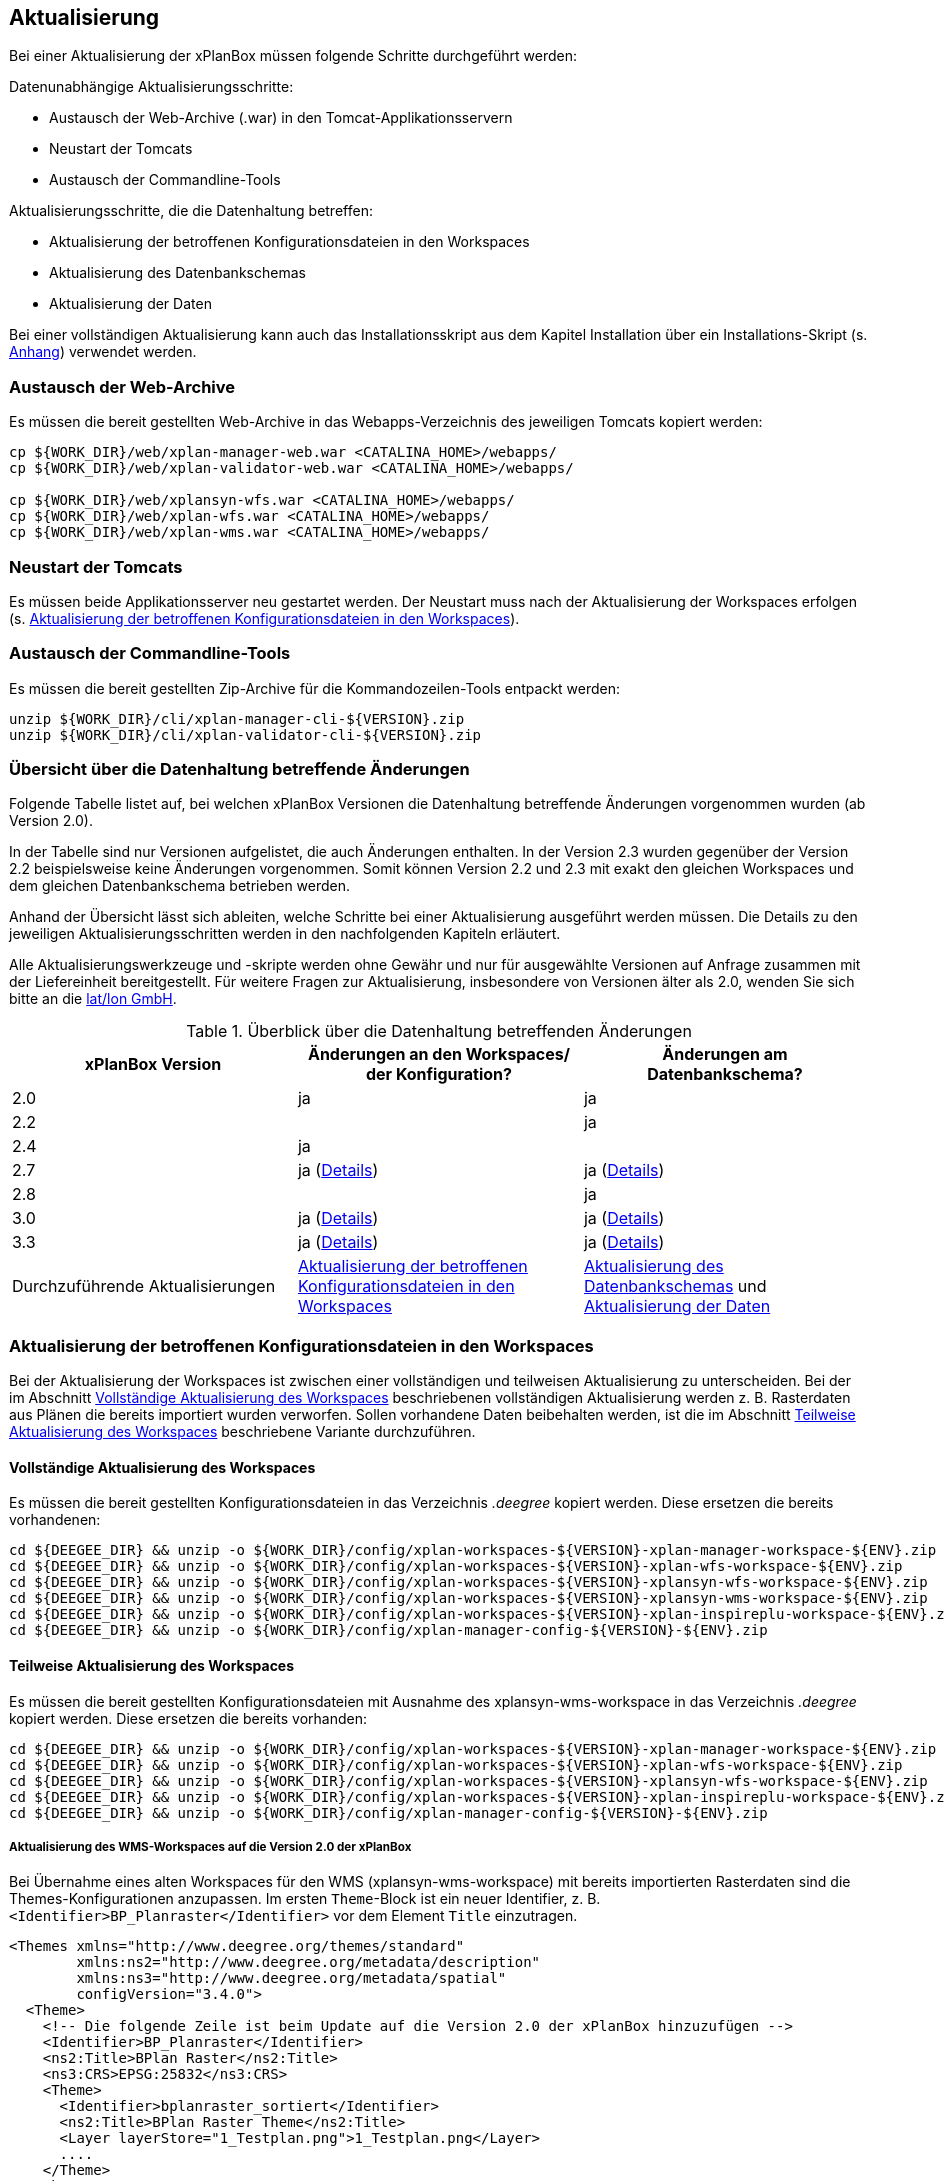 [[aktualisierung]]
== Aktualisierung

Bei einer Aktualisierung der xPlanBox müssen folgende Schritte
durchgeführt werden:

Datenunabhängige Aktualisierungsschritte:

* Austausch der Web-Archive (.war) in den Tomcat-Applikationsservern
* Neustart der Tomcats
* Austausch der Commandline-Tools

Aktualisierungsschritte, die die Datenhaltung betreffen:

* Aktualisierung der betroffenen Konfigurationsdateien in den Workspaces
* Aktualisierung des Datenbankschemas
* Aktualisierung der Daten

Bei einer vollständigen Aktualisierung kann auch das Installationsskript
aus dem Kapitel Installation über ein Installations-Skript (s. <<Installations-Skript, Anhang>>) verwendet werden.

[[austausch-der-web-archive]]
=== Austausch der Web-Archive

Es müssen die bereit gestellten Web-Archive in das Webapps-Verzeichnis
des jeweiligen Tomcats kopiert werden:

----
cp ${WORK_DIR}/web/xplan-manager-web.war <CATALINA_HOME>/webapps/
cp ${WORK_DIR}/web/xplan-validator-web.war <CATALINA_HOME>/webapps/

cp ${WORK_DIR}/web/xplansyn-wfs.war <CATALINA_HOME>/webapps/
cp ${WORK_DIR}/web/xplan-wfs.war <CATALINA_HOME>/webapps/
cp ${WORK_DIR}/web/xplan-wms.war <CATALINA_HOME>/webapps/
----

[[neustart-der-tomcats]]
=== Neustart der Tomcats

Es müssen beide Applikationsserver neu gestartet werden. Der Neustart muss nach der Aktualisierung der Workspaces erfolgen (s. <<aktualisierung-der-betroffenen-konfigurationsdateien-in-den-workspaces>>).

[[austausch-der-commandline-tools]]
=== Austausch der Commandline-Tools

Es müssen die bereit gestellten Zip-Archive für die Kommandozeilen-Tools
entpackt werden:

----
unzip ${WORK_DIR}/cli/xplan-manager-cli-${VERSION}.zip 
unzip ${WORK_DIR}/cli/xplan-validator-cli-${VERSION}.zip 
----

=== Übersicht über die Datenhaltung betreffende Änderungen

Folgende Tabelle listet auf, bei welchen xPlanBox Versionen die Datenhaltung betreffende Änderungen vorgenommen wurden (ab Version 2.0).

In der Tabelle sind nur Versionen aufgelistet, die auch Änderungen enthalten. In der Version 2.3 wurden gegenüber der Version 2.2 beispielsweise keine Änderungen vorgenommen. Somit können Version 2.2 und 2.3 mit exakt den gleichen Workspaces und dem gleichen Datenbankschema betrieben werden.

Anhand der Übersicht lässt sich ableiten, welche Schritte bei einer Aktualisierung ausgeführt werden müssen. Die Details zu den jeweiligen Aktualisierungsschritten werden in den nachfolgenden Kapiteln erläutert.

Alle Aktualisierungswerkzeuge und -skripte werden ohne Gewähr und nur für ausgewählte Versionen auf Anfrage zusammen mit der Liefereinheit
bereitgestellt. Für weitere Fragen zur Aktualisierung, insbesondere von Versionen älter als 2.0, wenden Sie sich bitte an die http://www.lat-lon.de[lat/lon GmbH].


.Überblick über die Datenhaltung betreffenden Änderungen
[cols="3*^", options="header,footer"]
|====================================
| xPlanBox Version | Änderungen an den Workspaces/ der Konfiguration? | Änderungen am Datenbankschema?
| 2.0              | ja                                                                 | ja
| 2.2              |                                                                    | ja
| 2.4              | ja                                                                 |
| 2.7              | ja (<<aktualisierung-auf-die-version-2.7-der-xplanbox, Details>>)  | ja (<<aktualisierung-auf-die-version-2.7-der-xplanbox, Details>>)
| 2.8              |                                                                    | ja
| 3.0              | ja (<<aktualisierung-auf-die-version-3.0-der-xplanbox, Details>>)  | ja (<<aktualisierung-auf-die-version-3.0-der-xplanbox, Details>>)
| 3.3              | ja (<<aktualisierung-auf-die-version-3.3-der-xplanbox, Details>>)  | ja (<<aktualisierung-auf-die-version-3.3-der-xplanbox, Details>>)
|Durchzuführende Aktualisierungen | <<aktualisierung-der-betroffenen-konfigurationsdateien-in-den-workspaces>> | <<aktualisierung-der-schemas>> und <<aktualisierung-der-daten>>
|====================================

[[aktualisierung-der-betroffenen-konfigurationsdateien-in-den-workspaces]]
=== Aktualisierung der betroffenen Konfigurationsdateien in den Workspaces

Bei der Aktualisierung der Workspaces ist zwischen einer vollständigen und teilweisen Aktualisierung zu unterscheiden. Bei der im Abschnitt <<vollstaendige-aktualisierung>> beschriebenen vollständigen Aktualisierung werden z. B. Rasterdaten aus Plänen die bereits importiert wurden verworfen. Sollen vorhandene Daten beibehalten werden, ist die im Abschnitt <<teilweise-aktualisierung>> beschriebene Variante durchzuführen.

[[vollstaendige-aktualisierung]]
==== Vollständige Aktualisierung des Workspaces

Es müssen die bereit gestellten Konfigurationsdateien in das Verzeichnis
_.deegree_ kopiert werden. Diese ersetzen die bereits vorhandenen:

----
cd ${DEEGEE_DIR} && unzip -o ${WORK_DIR}/config/xplan-workspaces-${VERSION}-xplan-manager-workspace-${ENV}.zip
cd ${DEEGEE_DIR} && unzip -o ${WORK_DIR}/config/xplan-workspaces-${VERSION}-xplan-wfs-workspace-${ENV}.zip
cd ${DEEGEE_DIR} && unzip -o ${WORK_DIR}/config/xplan-workspaces-${VERSION}-xplansyn-wfs-workspace-${ENV}.zip
cd ${DEEGEE_DIR} && unzip -o ${WORK_DIR}/config/xplan-workspaces-${VERSION}-xplansyn-wms-workspace-${ENV}.zip
cd ${DEEGEE_DIR} && unzip -o ${WORK_DIR}/config/xplan-workspaces-${VERSION}-xplan-inspireplu-workspace-${ENV}.zip
cd ${DEEGEE_DIR} && unzip -o ${WORK_DIR}/config/xplan-manager-config-${VERSION}-${ENV}.zip
----

[[teilweise-aktualisierung]]
==== Teilweise Aktualisierung des Workspaces
Es müssen die bereit gestellten Konfigurationsdateien mit Ausnahme des xplansyn-wms-workspace in das Verzeichnis
_.deegree_ kopiert werden. Diese ersetzen die bereits vorhanden:

----
cd ${DEEGEE_DIR} && unzip -o ${WORK_DIR}/config/xplan-workspaces-${VERSION}-xplan-manager-workspace-${ENV}.zip
cd ${DEEGEE_DIR} && unzip -o ${WORK_DIR}/config/xplan-workspaces-${VERSION}-xplan-wfs-workspace-${ENV}.zip
cd ${DEEGEE_DIR} && unzip -o ${WORK_DIR}/config/xplan-workspaces-${VERSION}-xplansyn-wfs-workspace-${ENV}.zip
cd ${DEEGEE_DIR} && unzip -o ${WORK_DIR}/config/xplan-workspaces-${VERSION}-xplan-inspireplu-workspace-${ENV}.zip
cd ${DEEGEE_DIR} && unzip -o ${WORK_DIR}/config/xplan-manager-config-${VERSION}-${ENV}.zip
----

[[aktualisierung-des-wms-workspaces-auf-die-version-2.0-der-xplanbox]]
===== Aktualisierung des WMS-Workspaces auf die Version 2.0 der xPlanBox

Bei Übernahme eines alten Workspaces für den WMS
(xplansyn-wms-workspace) mit bereits importierten Rasterdaten sind die
Themes-Konfigurationen anzupassen. Im ersten `Theme`-Block ist ein neuer
Identifier, z. B. `<Identifier>BP_Planraster</Identifier>` vor dem
Element `Title` einzutragen.

[source,xml]
----
<Themes xmlns="http://www.deegree.org/themes/standard"
        xmlns:ns2="http://www.deegree.org/metadata/description"
        xmlns:ns3="http://www.deegree.org/metadata/spatial"
        configVersion="3.4.0">
  <Theme>
    <!-- Die folgende Zeile ist beim Update auf die Version 2.0 der xPlanBox hinzuzufügen -->
    <Identifier>BP_Planraster</Identifier>
    <ns2:Title>BPlan Raster</ns2:Title>
    <ns3:CRS>EPSG:25832</ns3:CRS>
    <Theme>
      <Identifier>bplanraster_sortiert</Identifier>
      <ns2:Title>BPlan Raster Theme</ns2:Title>
      <Layer layerStore="1_Testplan.png">1_Testplan.png</Layer>
      ....
    </Theme>
  </Theme>
</Themes>
----

Die Benamung des Identifiers richtet sich nach dem Typ des Plans:

* BP_Planraster (Dateien: bplanpreraster.xml, bplanarchiveraster.xml,
bplanraster.xml)
* FP_Planraster (Dateien: fplanpreraster.xml, fplanarchiveraster.xml,
fplanraster.xml)
* LP_Planraster (Dateien: lplanpreraster.xml, lplanarchiveraster.xml,
lplanraster.xml)
* RP_Planraster (Dateien: rplanpreraster.xml, rplanarchiveraster.xml,
rplanraster.xml)
* SO_Planraster (Dateien: soplanpreraster.xml, soplanarchiveraster.xml, soplanraster.xml)

Die Themes-Konfigurationen der Vektordaten sollten komplett ausgetauscht
werden, Daten gehen dadurch nicht verloren. Folgende Dateien sind davon
betroffen:

* bplan.xml, bplanpre.xml, bplanarchive.xml
* fplan.xml, fplanpre.xml, fplanarchive.xml
* lplan.xml, lplanpre.xml, lplanarchive.xml
* rplan.xml, rplanpre.xml, rplanarchive.xml
* soplan.xml, soplanpre.xml, soplanarchive.xml

[[aktualisierung-des-wms-workspaces-auf-die-version-2.4-der-xplanbox]]
===== Aktualisierung des WMS-Workspaces auf die Version 2.4 der xPlanBox

Mit der Version 2.4 der xPlanBox wurde eine Möglichkeit eingeführt, die Ausgabe der Rasterdaten durch den XPlanWMSInAufstellung abhängig vom gesetzten Gültigkeitszeitraum steuern zu können. Dazu ist in Abschnitt  <<gueltigkeitszeitraum>> beschrieben, wie die Konfiguration im XPlanWMS und XPlanWMSArchive zu erfolgen hat. Bei einer Aktualisierung auf die Version 2.4 ist dieser Schritt für den XPlanWMSInAufstellung manuell durchzuführen, um die Standardkonfiguration wiederherzustellen. Dies ist nicht notwendig, wenn der Workspace des XPlanWMS vollständig durch die neue Version ausgetauscht wird.

[[aktualisierung-der-schemas]]
=== Aktualisierung des Datenbankschemas

Achtung: Die folgenden Schritte müssen nur ausgeführt werden, wenn die bereits in das System importierten Daten beibehalten werden sollen.
Für den Fall, dass dies nicht notwendig ist, muss lediglich die Datenbank neu aufgesetzt werden.
Mehr Details hierzu finden Sie im Kapitel <<konfiguration-der-datenbank>>.

Die Datenbankschemas jeder Version befinden sich im
xplan-manager-workspace im Ordner sql und für jedes Schema gibt es dort
einen eigenen Unterordner. Neu hinzugekommene Schemas können direkt auf
der Datenbank ausgeführt werden und stehen danach für die Anwendung
bereit. Bei Änderungen in einem Schema müssen diese durch in ein
Update-Skript überführt und damit an der Datenbank durchgeführt werden.
Für einige Aktualisierungen sind Aktualisierungsskripte im Modul
xplan-update-database verfügbar.

NOTE: Es gibt sowohl SQL-Update-Skripte als auch Liquibase-Skripte, die mit
der Software http://www.liquibase.org/[Liquibase] ausgeführt werden
können. Falls beide Skript-Typen vorhanden sind, kann der Nutzer wählen,
ob das Update per SQL oder Liquibase durchgeführt werden soll.

NOTE: Werden mehrere Aktualisierungschritte mit Liquibase ausgeführt, kommt es zu folgender Fehlermeldungen: _ERROR:  relation "databasechangeloglock" already exists_. Diese Fehlermeldung kann ignoriert werden.

[[aktualisierung-der-daten]]
=== Aktualisierung der Daten

Achtung: Die folgenden Schritte müssen nur ausgeführt werden, wenn die bereits in das System importierten Daten beibehalten werden sollen.
Für den Fall, dass dies nicht notwendig ist, muss lediglich die Datenbank neu aufgesetzt werden.
Dieser Schritt sollte bereits während der Anwendung des Kapitels <<aktualisierung-der-schemas>> durchgeführt worden sein.

Im Modul xplan-update-database wird das Programm databaseUpdate für die
Datenaktualisierung bestimmter xPlanBox-Versionen bereitgestellt. Eine
Liste der für die Datenaktualisierung unterstützten Versionen wird beim
Programmaufruf mit dem Parameter –help angezeigt.

[[datenaktualisierung-auf-die-version-2.0-sowie-2.2-der-xplanbox]]
==== Datenaktualisierung auf die Version 2.0 sowie 2.2 der xPlanBox

Bei der Aktualisierung der Daten auf die Version 2.0 sowie 2.2 (z. B. von
1.8 auf 2.0 oder 2.1 auf 2.2) der xPlanBox ist abschließend die
Ausführung des CLIs zur Aktualisierung des Sortierfeldes für die
Visualisierung erforderlich. Informationen dazu finden sich im Abschnitt
_XPlanManagerCLI_ im XPlanBenutzerhandbuch. Die erforderliche
Konfiguration ist im Abschnitt _Konfiguration_ -> _Sortierung der Daten
in der Visualisierung_ in dieser Dokumentation beschrieben.

=== Troubleshooting

Bei unerwartetem Verhalten der xPlanBox nach der Aktualisierung können folgende Punkte helfen:

 * Löschen des Work-Verzeichnis des Tomcats. Der Tomcat muss zuvor gestoppt und anschließend neu gestartet werden.
 * Löschen des Browser-Caches

[[aktualisierung-auf-die-version-2.7-der-xplanbox]]
=== Aktualisierung auf die Version 2.7 der xPlanBox

Mit der Version 2.7 bietet die xPlanBox die Möglichkeit die vom XPlanManager verwalteten Pläne im INSPIRE Datenthema Planned Land Use (PLU) bereitzustellen. Um diese Option für eine bestehende Installation zu aktivieren, sind folgende Schritte notwendig:

 * Aktualisierung von _xplan-manager-workspace_ und _xplan-manager-config_ (s. <<teilweise-aktualisierung>>).
 * Aufsetzen des INSPIRE PLU Datenbankschemas (s. <<aufsetzen-plu-db-schema>>).
 * Anlegen des _xplan-inspireplu-workspace_ Workspaces (s. <<konfiguration>>).
 * Installation der _xplan-inspireplu.war_ Webanwendung (s. <<web-anwendungen>>). Achtung: Anschließend muss der _xplan-inspireplu-workspace_ Workspace initialisiert werden. Dies kann beispielsweise über die deegree Console oder direkt über die webapps.properties-Datei plus Neustart der Webanwendung geschehen.
 * Installation von HALE CLI, wie in <<installation-hale-cli>> beschrieben.
 * Konfiguration der neuen Option, wie in <<konfiguration-inspire-plu>> beschrieben.

Falls die neue Funktionalität nicht genutzt werden soll, müssen die Änderungen nicht durchgeführt werden.

[[aktualisierung-auf-die-version-2.8-der-xplanbox]]
=== Aktualisierung auf die Version 2.8 der xPlanBox

* Aktualisierung der Datenbank:
 ** Ausführen der Skripte im Verzeichnis _from_2.7_to_2.8_ im Modul xplan-update-database

[[aktualisierung-auf-die-version-3.0-der-xplanbox]]
=== Aktualisierung auf die Version 3.0 der xPlanBox

Mit der Version 3.0 der xPlanBox sind einige Erweiterungen und Fehlerbehebungen vorgenommen worden. Für die Aktualisierung auf die Version 3.0 sind folgende Schritte auszuführen:

* Aktualisierung der Workspaces und Konfigurationen (s. <<teilweise-aktualisierung>>)
* Aktualisierung der Datenbank:
** Ausführen der Skripte für die Erstelllung der Datenhaltung für 5.0 aus dem Modul _xplan-manager-workspace_:
*** _fix/xplan50/create.sql_
*** _pre/xplan50/create.sql_
*** _archive/xplan50/create.sql_
** Ausführen der Skripte für die Erstelllung der Datenhaltung für 5.1 aus dem Modul _xplan-manager-workspace_:
*** _fix/xplan51/create.sql_
*** _pre/xplan51/create.sql_
*** _archive/xplan51/create.sql_
** Ausführen der Skripte im Verzeichnis _from_2.8_to_3.0_ im Modul xplan-update-database in der vorgegebenen Reihenfolge
* Wurde bisher GDAL verwendet (s. <<konfiguration-hale>>) ist die Aktualisierung von GDAL auf die Version 2.4 erforderlich (s. auch <<installation-gdal>>).

Mit der Version 3.0 der xPlanBox können mehrere Ortsteilnamen im XPlanGML auch durch Kommata separiert angegeben werden. Damit diese wie erwartet einem Bezirk zugeordnet werden können (s. Hinweis unter <<ortsteile>>), muss eine Aktualisierung der in der Datenbank gespeicherten Daten erfolgen. Im Modul xplan-update-database steht dafür das Programm __districtUpdate__ zur Verfügung. Der Aufruf des Tools mit --help liefert Hinweise zur Verwendung.

Weiterhin ist mit der Version 3.0 der xPlanBox die Abbildung von Kreisbögen im XPlanSynWFS und XPlanWMS verbessert worden. Um bereits importierte Pläne mit Kreisbögen in der verbesserten Abbildung abgeben zu können, muss eine Aktualisierung der in der XPlanSyn-Datenhaltung gespeicherten Daten erfolgen. Im Modul xplan-update-database steht dafür das Programm __reSynthesizer__ zur Verfügung. Der Aufruf des Tools mit --help liefert Hinweise zur Verwendung.

Des Weiteren muss die HALE CLI auf Version 3.4.0 (siehe <<installation-hale-cli>>) und GDAL auf Version 2.4 (siehe <<installation-gdal>>) aktualisiert werden.

Mit der Version 3.0 wird bei entprechender Konfiguration (s. <<konfiguration-daten-dienste-kopplung>>) beim Import eines Plans geprüft ob für diesen Plan bereits ein Daten-Metadatensatz existiert. Ist dies der Fall wird automatisiert ein Service-Metadatensatz für den Plan bzw. dessen XPlanWerkWMS erstellt.
Sollen für alle oder einzelne bereits importierten Pläne die Service-Metadatensätze generiert und die dazugehörigen Informationen zur Daten-Dienste-Kopplung, die in den Capabilities des XPlanWerkWMS ausgegeben werden, erstellt werden, steht im Modul xplan-update-database das Werkzeug __serviceMetadatRecordCreator__ zur Verfügung. Der Aufruf des Tools mit `--help` liefert Hinweise zur Verwendung. Bei der Erstellung der Informationen für die Capabilities des XPlanWerkWMS werden dabei bereits vorhandene Informationen überschrieben. Generierte Service-Metadatensätze werden nicht überschrieben, sondern können anhand des Zeitstempels im Dateinamen dem Zeitpunkt dem Erstellung zugeordnet werden. Es wird jedoch ein neuer FileIdentifier generiert.

[[aktualisierung-auf-die-version-3.3-der-xplanbox]]
=== Aktualisierung auf die Version 3.3 der xPlanBox

Mit der Version 3.3 der xPlanBox sind einige Erweiterungen und Fehlerbehebungen vorgenommen worden. Darunter auch die Unterstützung von XPlanGML 5.2 und die Entfernung der Unterstützung von XPlanGML 2.0.
Für die Aktualisierung auf die Version 3.3 sind folgende Schritte auszuführen:

* Aktualisierung der Workspaces und Konfigurationen (s. <<teilweise-aktualisierung>>)
** Im xplansyn-wms-workspace ist mit dieser Version eine Dummy-Konfiguration eines GDALRasterLayers hinzugekommen. Diese muss bei der Aktualisierung nicht übernommen werden (Hintergründe: <<GDAL>>).
* Aktualisierung der Datenbank:
** Ausführen der Skripte für die Erstelllung der Datenhaltung für 5.2 aus dem Modul _xplan-manager-workspace_:
*** _fix/xplan52/create.sql_
*** _pre/xplan52/create.sql_
*** _archive/xplan52/create.sql_
*** _inspireplu/05_create_inspireplu_view.sql_
** Ausführen der Skripte im Verzeichnis _from_3.0_to_3.3_ im Modul xplan-update-database in der vorgegebenen Reihenfolge
** Ausführen des Kommandozeilenwerkzeug __reSynthesizer__  im Modul xplan-update-database zur Aktualisierung der in der XPlanSyn-Datenhaltung gespeicherten Daten. Der Aufruf des Tools mit --help liefert Hinweise zur Verwendung.
* Anpassungen im Logging führen dazu, dass standardmäßig in das Log-Verzeichnis des
Tomcats ($\{catalina.base}/logs) gelogged wird. Das Java Property _xplan.logdir_ wird nicht mehr ausgewertet und kann entfernt werden.

Wenn die neuen Features <<kartenvorschau-validator>> und <<semantische-validierungsregeln-validiator>> im XPlanValidatorWeb genutzt werden sollen, sind folgende Anpassungen nötig.

 * Workspace __xplan-inspireplu-workspace__ und Konfiguration __xplan-validator-config__ entpacken und installieren (siehe <<konfiguration>>).
* Installation der _xplan-validator-wms.war_ Webanwendung (s. <<web-anwendungen>>). Achtung: Anschließend muss der _xplan-validator-wms-workspace_ initialisiert werden. Dies kann beispielsweise über die deegree Console oder direkt über die webapps.properties-Datei plus Neustart der Webanwendung geschehen.
 * XPlanValidatorWeb gemäß <<konfiguration-validator>> konfigurieren.
